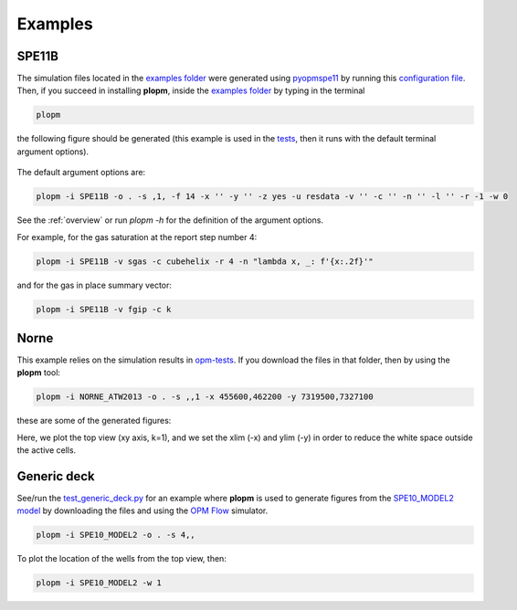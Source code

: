 ********
Examples
********

======
SPE11B 
======

The simulation files located in the `examples folder <https://github.com/cssr-tools/plopm/blob/main/examples>`_ were generated using 
`pyopmspe11 <https://github.com/OPM/pyopmspe11>`_ by running this `configuration file <https://github.com/OPM/pyopmspe11/blob/main/examples/hello_world/spe11b.txt>`_. 
Then, if you succeed in installing **plopm**, inside the `examples folder <https://github.com/cssr-tools/plopm/blob/main/examples>`_ by typing in the terminal

.. code-block:: bash

    plopm

the following figure should be generated (this example is used in the `tests <https://github.com/cssr-tools/plopm/blob/main/tests>`_, then it runs with the default terminal argument options).

.. figure:: figs/satnum_spe11b.png

The default argument options are:

.. code-block:: bash

    plopm -i SPE11B -o . -s ,1, -f 14 -x '' -y '' -z yes -u resdata -v '' -c '' -n '' -l '' -r -1 -w 0

See the :ref:`overview` or run `plopm -h` for the definition of the argument options.

For example, for the gas saturation at the report step number 4:

.. code-block:: bash

    plopm -i SPE11B -v sgas -c cubehelix -r 4 -n "lambda x, _: f'{x:.2f}'"

.. figure:: figs/sgas_spe11b.png

and for the gas in place summary vector:

.. code-block:: bash

    plopm -i SPE11B -v fgip -c k

.. figure:: figs/fgip_spe11b.png
    :scale: 20%

=====
Norne 
=====

This example relies on the simulation results in `opm-tests <https://github.com/OPM/opm-tests/tree/master/norne/ECL.2014.2>`_. If you
download the files in that folder, then by using the **plopm** tool:

.. code-block:: bash

    plopm -i NORNE_ATW2013 -o . -s ,,1 -x 455600,462200 -y 7319500,7327100

these are some of the generated figures:

.. image:: ./figs/plopm.png

Here, we plot the top view (xy axis, k=1), and we set the xlim (-x) and ylim (-y) in order to reduce the white space outside the active cells.

============
Generic deck 
============

See/run the `test_generic_deck.py <https://github.com/cssr-tools/plopm/blob/main/tests/test_generic_deck.py>`_ 
for an example where **plopm** is used to generate figures from the 
`SPE10_MODEL2 model <https://github.com/OPM/opm-data/tree/master/spe10model2>`_ by downloading the files and using the
`OPM Flow <https://opm-project.org/?page_id=19>`_ simulator.

.. image:: ./figs/spe10.png

.. code-block:: bash

    plopm -i SPE10_MODEL2 -o . -s 4,,

To plot the location of the wells from the top view, then:

.. code-block:: bash

    plopm -i SPE10_MODEL2 -w 1

.. image:: ./figs/wells.png
    :scale: 20%